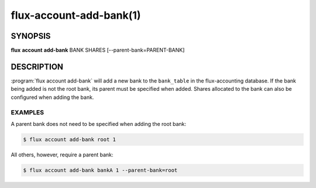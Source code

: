 .. flux-help-section: flux account

========================
flux-account-add-bank(1)
========================


SYNOPSIS
========

**flux** **account** **add-bank** BANK SHARES [--parent-bank=PARENT-BANK]

DESCRIPTION
===========

.. program:: flux account add-bank

:program:`flux account add-bank` will add a new bank to the ``bank_table`` in
the flux-accounting database. If the bank being added is not the root bank, its
parent must be specified when added. Shares allocated to the bank can also be
configured when adding the bank.

.. option:: --parent-bank

    The name of the parent bank.

.. option:: --priority

    An associated priority to be applied to jobs submitted under this bank.

EXAMPLES
--------

A parent bank does not need to be specified when adding the root bank:

.. code-block:: console

    $ flux account add-bank root 1

All others, however, require a parent bank:

.. code-block:: console

    $ flux account add-bank bankA 1 --parent-bank=root
